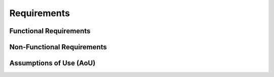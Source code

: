 ..
   # *******************************************************************************
   # Copyright (c) 2025 Contributors to the Eclipse Foundation
   #
   # See the NOTICE file(s) distributed with this work for additional
   # information regarding copyright ownership.
   #
   # This program and the accompanying materials are made available under the
   # terms of the Apache License Version 2.0 which is available at
   # https://www.apache.org/licenses/LICENSE-2.0
   #
   # SPDX-License-Identifier: Apache-2.0
   # *******************************************************************************

Requirements
############

.. document:: Result Library Requirements
   :id: doc__result_lib_requirements
   :status: draft
   :safety: ASIL_B
   :realizes: PROCESS_wp__requirements_comp
   :tags: requirements, result_library

Functional Requirements
=======================

.. comp_req:: Result-Based Error Handling
   :id: comp_req__result__error_handling
   :reqtype: Functional
   :security: NO
   :safety: ASIL_B
   :satisfies: feat_req__baselibs__core_utilities, feat_req__baselibs__result_library, feat_req__baselibs__safety
   :status: valid
   :tags: inspected

   The Result library shall provide an error handling mechanism that enables functions to return either successful values or error information without using C++ exceptions.

.. comp_req:: Domain-Specific Error Information
   :id: comp_req__result__domain_error_information
   :reqtype: Functional
   :security: NO
   :safety: ASIL_B
   :satisfies: feat_req__baselibs__core_utilities, feat_req__baselibs__result_library, feat_req__baselibs__safety
   :status: valid
   :tags: inspected

   The Result library shall support user-defined error domains and error codes.

.. comp_req:: Type-Safe Error Handling
   :id: comp_req__result__type_safety
   :reqtype: Functional
   :security: NO
   :safety: ASIL_B
   :satisfies: feat_req__baselibs__consistent_apis, feat_req__baselibs__safety
   :status: valid
   :tags: inspected

   The Result library shall enforce compile-time type safety for error handling operations.

.. comp_req:: Standard Library Integration
   :id: comp_req__result__std_integration
   :reqtype: Functional
   :security: NO
   :safety: ASIL_B
   :satisfies: feat_req__baselibs__consistent_apis, feat_req__baselibs__safety
   :status: valid
   :tags: inspected

   The Result library shall provide conversion utilities to transform Result objects into standard library optional type, with enforced error handling.

Non-Functional Requirements
===========================

.. comp_req:: Deterministic Behavior
   :id: comp_req__result__deterministic_behavior
   :reqtype: Non-Functional
   :security: NO
   :safety: ASIL_B
   :satisfies: feat_req__baselibs__core_utilities, feat_req__baselibs__safety
   :status: valid
   :tags: inspected

   The Result library shall provide deterministic behavior with no dynamic memory allocation.

.. comp_req:: Exception-Free Operation
   :id: comp_req__result__exception_free_operation
   :reqtype: Non-Functional
   :security: NO
   :safety: ASIL_B
   :satisfies: feat_req__baselibs__core_utilities, feat_req__baselibs__safety
   :status: valid
   :tags: inspected

   The Result library shall operate without throwing C++ exceptions.

Assumptions of Use (AoU)
========================

.. aou_req:: Error Domain Implementation
   :id: aou_req__result__error_domain_implementation
   :reqtype: Functional
   :security: NO
   :safety: ASIL_B
   :status: valid
   :tags: inspected

   The user shall implement error domain classes and error code enumerations according to the library's interface specification.

.. aou_req:: Result Value Handling
   :id: aou_req__result__value_handling
   :reqtype: Functional
   :security: NO
   :safety: ASIL_B
   :status: valid
   :tags: inspected

   The user shall check and handle both successful and error states of Result objects before accessing contained values to prevent undefined behavior.

.. aou_req:: Thread Safety
   :id: aou_req__result__thread_safety
   :reqtype: Non-Functional
   :security: NO
   :safety: ASIL_B
   :status: valid
   :tags: inspected

   The user shall ensure appropriate synchronization mechanisms when using Result objects in multi-threaded environments, as the library provides no internal thread safety guarantees.

.. aou_req:: Resource Lifetime
   :id: aou_req__result__resource_lifetime
   :reqtype: Non-Functional
   :security: NO
   :safety: ASIL_B
   :status: valid
   :tags: inspected

   The user shall ensure that error domain objects and referenced resources remain valid throughout the entire lifetime of any dependent Result or Error objects.

.. needextend:: "result" in id
   :+tags: result_library
